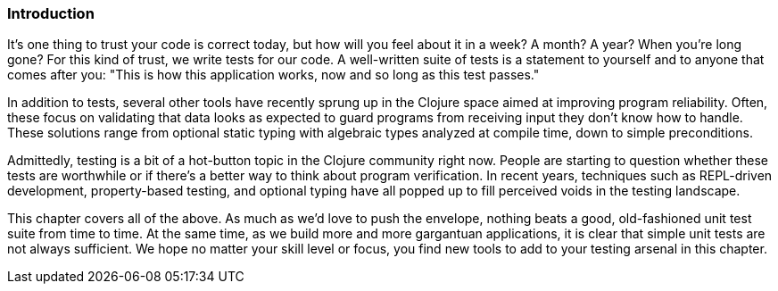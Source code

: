 === Introduction

It's one thing to trust your code is correct today, but how will you
feel about it in a week? A month? A year? When you're long gone?
For this kind of trust, we write tests for our code. A well-written
suite of tests is a statement to yourself and to anyone that comes after
you: "This is how this application works, now and so long as this test
passes."

In addition to tests, several other tools have recently sprung up in
the Clojure space aimed at improving program reliability. Often, these
focus on validating that data looks as expected to guard programs
from receiving input they don't know how to handle. These solutions
range from optional static typing with algebraic types analyzed at
compile time, down to simple preconditions.

Admittedly, testing is a bit of a hot-button topic in the Clojure
community right now. People are starting to question whether these tests are worthwhile or if there's a better way to think about program verification. In recent years, techniques such as REPL-driven
development, property-based testing, and optional typing have all
popped up to fill perceived voids in the testing landscape.

This chapter covers all of the above. As much as we'd love to push the
envelope, nothing beats a good, old-fashioned unit test suite from
time to time. At the same time, as we build more and more gargantuan
applications, it is clear that simple unit tests are not always
sufficient. We hope no matter your skill level or focus, you find new
tools to add to your testing arsenal in this chapter.
